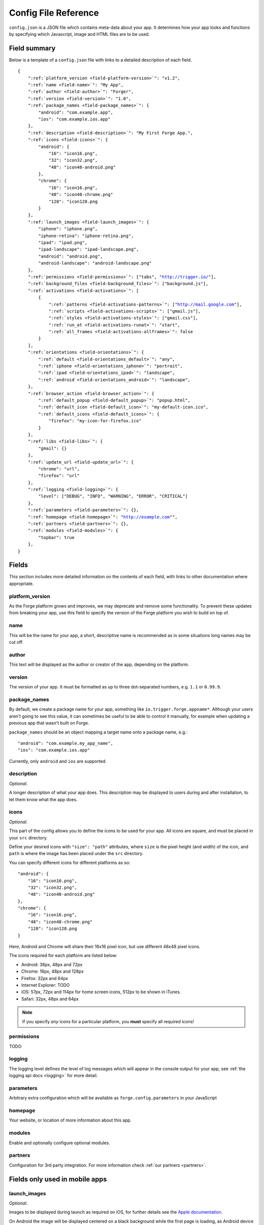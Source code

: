 .. _config:

Config File Reference
================================================================================
``config.json`` is a JSON file which contains meta-data about your app. It determines how your app looks and functions by specifying which Javascript, image and HTML files are to be used.

Field summary
--------------------------------------------------------------------------------
Below is a template of a ``config.json`` file with links to a detailed description of each field.

.. parsed-literal::
    {
        ":ref:`platform_version <field-platform-version>`": "v1.2",
        ":ref:`name <field-name>`": "My App",
        ":ref:`author <field-author>`": "Forger",
        ":ref:`version <field-version>`": "1.0",
        ":ref:`package_names <field-package_names>`": {
            "android": "com.example.app",
            "ios": "com.example.ios.app"
        },
        ":ref:`description <field-description>`": "My First Forge App.",
        ":ref:`icons <field-icons>`": {
            "android": {
                "16": "icon16.png",
                "32": "icon32.png",
                "48": "icon48-android.png"
            },
            "chrome": {
                "16": "icon16.png",
                "48": "icon48-chrome.png"
                "128": "icon128.png
            }
        },
        ":ref:`launch_images <field-launch_images>`": {
            "iphone": "iphone.png",
            "iphone-retina": "iphone-retina.png",
            "ipad": "ipad.png",
            "ipad-landscape": "ipad-landscape.png",
            "android": "android.png",
            "android-landscape": "android-landscape.png"
        },
        ":ref:`permissions <field-permissions>`": ["tabs", "http://trigger.io/"],
        ":ref:`background_files <field-background_files>`": ["background.js"],
        ":ref:`activations <field-activations>`": [
            {
                ":ref:`patterns <field-activations-patterns>`": ["http://mail.google.com"],
                ":ref:`scripts <field-activations-scripts>`": ["gmail.js"],
                ":ref:`styles <field-activations-styles>`": ["gmail.css"],
                ":ref:`run_at <field-activations-runat>`": "start",
                ":ref:`all_frames <field-activations-allframes>`": false
            }
        ],
        ":ref:`orientations <field-orientations>`": {
            ":ref:`default <field-orientations_default>`": "any",
            ":ref:`iphone <field-orientations_iphone>`": "portrait",
            ":ref:`ipad <field-orientations_ipad>`": "landscape",
            ":ref:`android <field-orientations_android>`": "landscape",
        },
        ":ref:`browser_action <field-browser_action>`": {
            ":ref:`default_popup <field-default_popup>`": "popup.html",
            ":ref:`default_icon <field-default_icon>`": "my-default-icon.ico",
            ":ref:`default_icons <field-default_icons>`": {
                "firefox": "my-icon-for-firefox.ico"
            }
        },
        ":ref:`libs <field-libs>`": {
            "gmail": {}
        },
        ":ref:`update_url <field-update_url>`": {
            "chrome": "url",
            "firefox": "url"
        },
        ":ref:`logging <field-logging>`": {
            "level": ["DEBUG", "INFO", "WARNING", "ERROR", "CRITICAL"]
        },
        ":ref:`parameters <field-parameters>`": {},
        ":ref:`homepage <field-homepage>`": "http://example.com"",
        ":ref:`partners <field-partners>`": {},
        ":ref:`modules <field-modules>`": {
            "topbar": true
        },
    }


Fields
--------------------------------------------------------------------------------

This section includes more detailed information on the contents of each field, with links to other documentation where appropriate.

.. _field-platform-version:

platform_version
~~~~~~~~~~~~~~~~~~~~~~~~~~~~~~~~~~~~~~~~~~~~~~~~~~~~~~~~~~~~~~~~~~~~~~~~~~~~~~~~

As the Forge platform grows and improves, we may deprecate and remove some functionality. To prevent these updates from breaking your app, use this field to specify the version of the Forge platform you wish to build on top of.

.. _field-name:

name
~~~~~~~~~~~~~~~~~~~~~~~~~~~~~~~~~~~~~~~~~~~~~~~~~~~~~~~~~~~~~~~~~~~~~~~~~~~~~~~~

This will be the name for your app, a short, descriptive name is recommended as in some situations long names may be cut off.

.. _field-author:

author
~~~~~~~~~~~~~~~~~~~~~~~~~~~~~~~~~~~~~~~~~~~~~~~~~~~~~~~~~~~~~~~~~~~~~~~~~~~~~~~~

This text will be displayed as the author or creator of the app, depending on the platform.

.. _field-version:

version
~~~~~~~~~~~~~~~~~~~~~~~~~~~~~~~~~~~~~~~~~~~~~~~~~~~~~~~~~~~~~~~~~~~~~~~~~~~~~~~~

The version of your app. It must be formatted as up to three dot-separated numbers, e.g. ``1.1`` or ``0.99.9``.

.. _field-package_names:

package_names
~~~~~~~~~~~~~~~~~~~~~~~~~~~~~~~~~~~~~~~~~~~~~~~~~~~~~~~~~~~~~~~~~~~~~~~~~~~~~~~~

By default, we create a package name for your app, something like ``io.trigger.forge.appname*``. Although your users aren't going to see this value, it can sometimes be useful to be able to control it manually, for example when updating a previous app that wasn't built on Forge.

``package_names`` should be an object mapping a target name onto a package name, e.g.::

    "android": "com.example.my_app_name",
    "ios": "com.example.ios.app"

Currently, only ``android`` and ``ios`` are supported.

.. _field-description:

description
~~~~~~~~~~~~~~~~~~~~~~~~~~~~~~~~~~~~~~~~~~~~~~~~~~~~~~~~~~~~~~~~~~~~~~~~~~~~~~~~

*Optional*.

A longer description of what your app does. This description may be displayed to users during and after installation, to let them know what the app does.

.. _field-icons:

icons
~~~~~~~~~~~~~~~~~~~~~~~~~~~~~~~~~~~~~~~~~~~~~~~~~~~~~~~~~~~~~~~~~~~~~~~~~~~~~~~~

*Optional*.

This part of the config allows you to define the icons to be used for your app. All icons are square, and must be placed in your ``src`` directory.

Define your desired icons with ``"size": "path"`` attributes, where ``size`` is the pixel height (and width) of the icon, and ``path`` is where the image has been placed under the ``src`` directory.

.. highlight:: js

You can specify different icons for different platforms as so::

    "android": {
        "16": "icon16.png",
        "32": "icon32.png",
        "48": "icon48-android.png"
    },
    "chrome": {
        "16": "icon16.png",
        "48": "icon48-chrome.png"
        "128": "icon128.png
    }

Here, Android and Chrome will share their 16x16 pixel icon, but use different 48x48 pixel icons.

The icons required for each platform are listed below:

* Android: 36px, 48px and 72px
* Chrome: 16px, 48px and 128px
* Firefox: 32px and 64px
* Internet Explorer: TODO
* iOS: 57px, 72px and 114px for home screen icons, 512px to be shown in iTunes.
* Safari: 32px, 48px and 64px

.. note:: If you specify *any* icons for a particular platform, you **must** specify all required icons!

.. _field-permissions:

permissions
~~~~~~~~~~~~~~~~~~~~~~~~~~~~~~~~~~~~~~~~~~~~~~~~~~~~~~~~~~~~~~~~~~~~~~~~~~~~~~~~

TODO

.. _field-logging:

logging
~~~~~~~~~~~~~~~~~~~~~~~~~~~~~~~~~~~~~~~~~~~~~~~~~~~~~~~~~~~~~~~~~~~~~~~~~~~~~~~~

The logging level defines the level of log messages which will appear in the console output for your app, see :ref:`the logging api docs <logging>` for more detail.

.. _field-parameters:

parameters
~~~~~~~~~~~~~~~~~~~~~~~~~~~~~~~~~~~~~~~~~~~~~~~~~~~~~~~~~~~~~~~~~~~~~~~~~~~~~~~~

Arbitrary extra configuration which will be available as ``forge.config.parameters`` in your JavaScript

.. _field-homepage:

homepage
~~~~~~~~~~~~~~~~~~~~~~~~~~~~~~~~~~~~~~~~~~~~~~~~~~~~~~~~~~~~~~~~~~~~~~~~~~~~~~~~

Your website, or location of more information about this app.

.. _field-modules:

modules
~~~~~~~~~~~~~~~~~~~~~~~~~~~~~~~~~~~~~~~~~~~~~~~~~~~~~~~~~~~~~~~~~~~~~~~~~~~~~~~~

Enable and optionally configure optional modules.


.. _field-partners:

partners
~~~~~~~~~~~~~~~~~~~~~~~~~~~~~~~~~~~~~~~~~~~~~~~~~~~~~~~~~~~~~~~~~~~~~~~~~~~~~~~~

Configuration for 3rd party integration. For more information check :ref:`our partners <partners>`.


Fields only used in mobile apps
--------------------------------------------------------------------------------

.. _field-launch_images:

launch_images
~~~~~~~~~~~~~~~~~~~~~~~~~~~~~~~~~~~~~~~~~~~~~~~~~~~~~~~~~~~~~~~~~~~~~~~~~~~~~~~~

*Optional*.

Images to be displayed during launch as required on iOS, for further details see the `Apple documentation <http://developer.apple.com/library/ios/#documentation/iPhone/Conceptual/iPhoneOSProgrammingGuide/App-RelatedResources/App-RelatedResources.html#//apple_ref/doc/uid/TP40007072-CH6-SW12>`_.

On Android the image will be displayed centered on a black background while the first page is loading, as Android device sizes vary a pixel perfect loading image cannot be used. 

All 4 iOS images must be defined for any to be included in iOS builds. Both Android images must be defined for Android builds.

Properties and image sizes are:

* ``iphone``: 320x480px
* ``iphone-retina``: 640x960px
* ``ipad``: 768x1004px
* ``ipad-landscape``: 1024x748px
* ``android``
* ``android-landscape``

.. _field-orientations:

orientations
~~~~~~~~~~~~~~~~~~~~~~~~~~~~~~~~~~~~~~~~~~~~~~~~~~~~~~~~~~~~~~~~~~~~~~~~~~~~~~~

*Optional*.

This controls how your app will be displayed as the device is moved around. The default is to allow for any orientation, with the content being re-drawn as the screen is rotated.

.. _field-orientations_default:

You can limit this behaviour by specifying the desired supported orientations as ``orientations.default``, choosing from ``"any"``, ``"portrait"`` or ``"landscape"``.

.. _field-orientations_iphone:

.. _field-orientations_android:

.. _field-orientations_ipad:

You can further customise this behaviour by specifying orientation support for different devices, e.g. ``orientations.iphone`` and ``orientations.ipad``. For example::

  "orientations": {
    "default": "any",
    "iphone": "portrait",
    "ipad": "landscape"
  },

This configuration means

* by default, display your app in any orientation
* ... but on iPhones, only display your app in portrait mode, either way up
* ... and on iPads, your app will only use the landscape orientation
* ... on Android the default will apply and any orientation allowed by the device will be used

Fields only used in browser apps
--------------------------------------------------------------------------------

.. _field-background_files:

background_files
~~~~~~~~~~~~~~~~~~~~~~~~~~~~~~~~~~~~~~~~~~~~~~~~~~~~~~~~~~~~~~~~~~~~~~~~~~~~~~~~

*Optional*. *Browsers only*. 

Browsers have the :ref:`concept of content scripts and background <extension-concepts>` files.
This field lists the files that should be included in background context.

.. _field-activations:

activations
~~~~~~~~~~~~~~~~~~~~~~~~~~~~~~~~~~~~~~~~~~~~~~~~~~~~~~~~~~~~~~~~~~~~~~~~~~~~~~~~

*Optional*. *Browsers only*.

This field specifies when and how your foreground files will be embedded into pages. 
It is an array of objects with three required keys:

.. _field-activations-patterns:

.. _field-activations-scripts:

.. _field-activations-styles:


* ``patterns`` is an array of `Match Patterns <http://code.google.com/chrome/extensions/match_patterns.html>`_ which control on which URLs your app will activate
* ``scripts`` is an array of Javascript files which will be embedded
* ``styles`` is an array of CSS files which will be embedded

As well as an optional keys:

.. _field-activations-runat:

* ``run_at`` optionally defines when your included scripts will be added to the page, must be one of the following:

 * ``"start"`` scripts will be run immediately, potentially before the DOM is ready
 * ``"ready"`` scripts will run as soon as the DOM is ready
 * ``"end"`` (default) scripts will run at some point after the DOM is ready, with no guarantees as to whether or not ``window.onload`` will have fired yet or not.

.. _field-activations-allframes:

* ``all_frames`` optionally defines whether activations will be run in all frames or just the top level document, by default it is false.

.. important:: Safari only supports a single object in the activations array.

.. _field-browser_action:

browser_action
~~~~~~~~~~~~~~~~~~~~~~~~~~~~~~~~~~~~~~~~~~~~~~~~~~~~~~~~~~~~~~~~~~~~~~~~~~~~~~~~

*Optional*. *Browsers only*.

The ``browser_action`` configuration controls the appearance and function of toolbar icons in the browsers. With this directive, you can specify a HTML file which will be displayed when the button is clicked, a default button icon as well as platform-specific icons.

.. _field-default_popup:

.. _field-default_icon:

.. _field-default_icons:

* ``default_popup`` should refer to a local HTML file, included in your app, which will be displayed after the button is clicked; for more information, see :ref:`part I of the tutorial <weather-tutorial-1-setting-up-the-UI>`
* ``default_icon`` should refer to a local image file, included in your app, to be used as the button icon
* ``default_icons`` allows you to override the ``default_icon`` icon, one platform at a time: the object keys should be one or more of ``chrome``, ``firefox``, ``safari`` or ``ie``


.. _field-libs:

libs
~~~~~~~~~~~~~~~~~~~~~~~~~~~~~~~~~~~~~~~~~~~~~~~~~~~~~~~~~~~~~~~~~~~~~~~~~~~~~~~~

*Optional*. *Browsers only*.

For convenience, Forge comes with a number of libraries which you can choose to include with your app. The format of ``libs`` is an object, where the keys are the names of a library, and the values are extra configuration directives specific to each included library, e.g.::

    "libs": {
        "gmail": {}
    }

Currently, the only library you can enable here is called "gmail". The Forge gmail library gives the developer access to special functions which can interact with and manipulate the Gmail composition pane. This allows for a more flexible alternative to developing Gmail gadgets. Check the API section for :ref:`a detailed explanation of the Gmail library <api-gmail>`.

.. _field-update_url:

update_url
~~~~~~~~~~~~~~~~~~~~~~~~~~~~~~~~~~~~~~~~~~~~~~~~~~~~~~~~~~~~~~~~~~~~~~~~~~~~~~~~

*Optional*. *Browsers only*.

URLs to check for application updates from::

    "update_url": {
        "chrome": "url",
        "firefox": "url"
    }

.. _field-cs_options:

cs_options
~~~~~~~~~~~~~~~~~~~~~~~~~~~~~~~~~~~~~~~~~~~~~~~~~~~~~~~~~~~~~~~~~~~~~~~~~~~~~~~~

*Optional*. *Browsers only*.

This array controls the details of behaviour for content scripts. Currently, only one option is available: ``frames``, e.g.::

    "cs_options": ["frames"]

When used, ``frames`` means that your extension may also activate inside iframes. When specified, if the ``src`` of an iframe matches one of your ``patterns``, your scripts and CSS files will be embedded in that iframe; not just in the top-level document.

